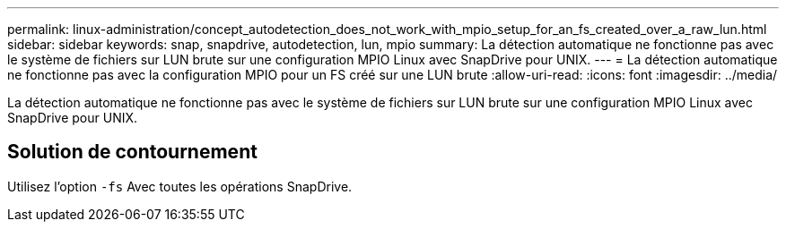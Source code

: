 ---
permalink: linux-administration/concept_autodetection_does_not_work_with_mpio_setup_for_an_fs_created_over_a_raw_lun.html 
sidebar: sidebar 
keywords: snap, snapdrive, autodetection, lun, mpio 
summary: La détection automatique ne fonctionne pas avec le système de fichiers sur LUN brute sur une configuration MPIO Linux avec SnapDrive pour UNIX. 
---
= La détection automatique ne fonctionne pas avec la configuration MPIO pour un FS créé sur une LUN brute
:allow-uri-read: 
:icons: font
:imagesdir: ../media/


[role="lead"]
La détection automatique ne fonctionne pas avec le système de fichiers sur LUN brute sur une configuration MPIO Linux avec SnapDrive pour UNIX.



== Solution de contournement

Utilisez l'option `-fs` Avec toutes les opérations SnapDrive.
